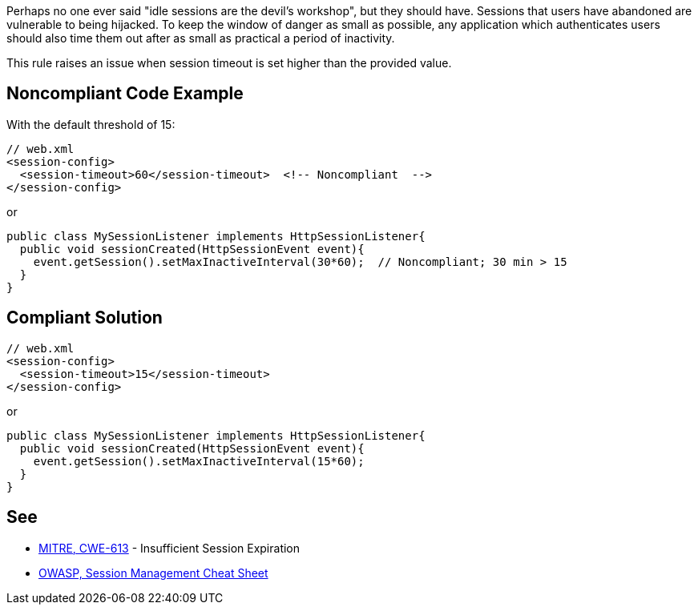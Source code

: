 Perhaps no one ever said "idle sessions are the devil's workshop", but they should have. Sessions that users have abandoned are vulnerable to being hijacked. To keep the window of danger as small as possible, any application which authenticates users should also time them out after as small as practical a period of inactivity.


This rule raises an issue when session timeout is set higher than the provided value.


== Noncompliant Code Example

With the default threshold of 15:

----
// web.xml
<session-config>
  <session-timeout>60</session-timeout>  <!-- Noncompliant  -->
</session-config>
----
or

----
public class MySessionListener implements HttpSessionListener{
  public void sessionCreated(HttpSessionEvent event){
    event.getSession().setMaxInactiveInterval(30*60);  // Noncompliant; 30 min > 15 
  }
}
----


== Compliant Solution

----
// web.xml
<session-config>
  <session-timeout>15</session-timeout>
</session-config>
----
or

----
public class MySessionListener implements HttpSessionListener{
  public void sessionCreated(HttpSessionEvent event){
    event.getSession().setMaxInactiveInterval(15*60);
  }
}
----


== See

* https://cwe.mitre.org/data/definitions/613.html[MITRE, CWE-613] - Insufficient Session Expiration
* https://www.owasp.org/index.php/Session_Management_Cheat_Sheet[OWASP, Session Management Cheat Sheet]

